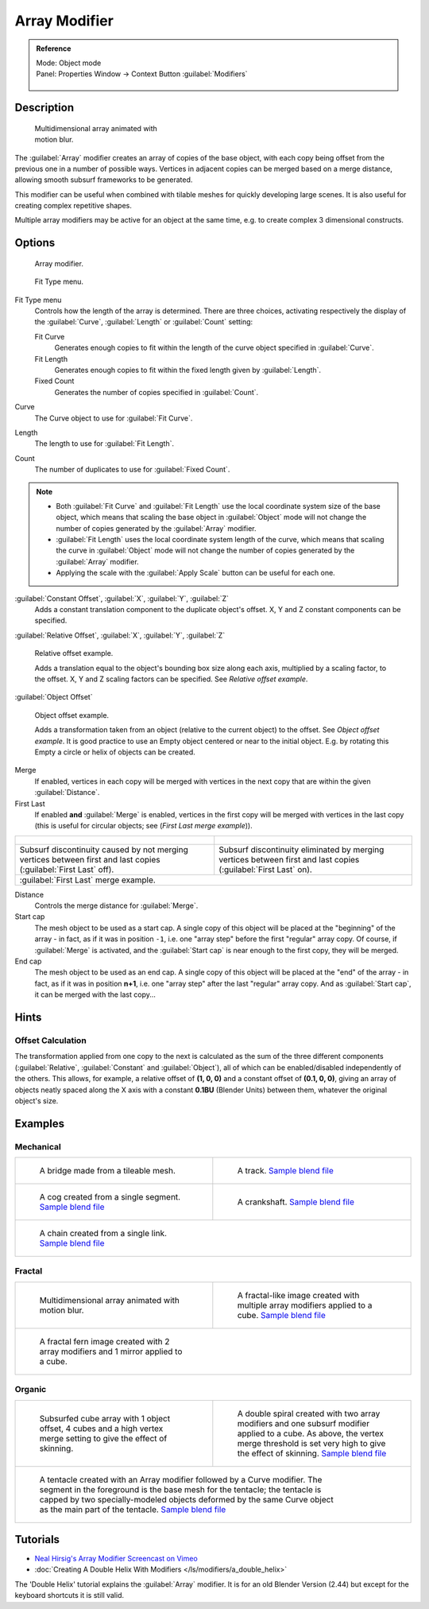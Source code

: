 
Array Modifier
**************

.. admonition:: Reference
   :class: refbox

   | Mode:     Object mode
   | Panel:    Properties Window → Context Button :guilabel:`Modifiers`

   .. figure:: /images/CZ_Modifier_ContextButton.jpg


Description
===========

.. figure:: /images/Dev_Array_Multi_Dimension.jpg
   :width: 250px
   :figwidth: 250px

   Multidimensional array animated with motion blur.


The :guilabel:`Array` modifier creates an array of copies of the base object,
with each copy being offset from the previous one in a number of possible ways.
Vertices in adjacent copies can be merged based on a merge distance,
allowing smooth subsurf frameworks to be generated.

This modifier can be useful when combined with tilable meshes for quickly developing large
scenes. It is also useful for creating complex repetitive shapes.

Multiple array modifiers may be active for an object at the same time, e.g.
to create complex 3 dimensional constructs.


Options
=======

.. figure:: /images/CZ_ArrayModifier_IF.jpg

   Array modifier.


.. figure:: /images/Manual_CZ_ArrayModifier_FitType_Menu.jpg

   Fit Type menu.


Fit Type menu
   Controls how the length of the array is determined.
   There are three choices, activating respectively the
   display of the :guilabel:`Curve`, :guilabel:`Length` or :guilabel:`Count` setting:

   Fit Curve
      Generates enough copies to fit within the length of the curve object specified in :guilabel:`Curve`.
   Fit Length
      Generates enough copies to fit within the fixed length given by :guilabel:`Length`.
   Fixed Count
      Generates the number of copies specified in :guilabel:`Count`.

Curve
   The Curve object to use for :guilabel:`Fit Curve`.

Length
   The length to use for :guilabel:`Fit Length`.

Count
   The number of duplicates to use for :guilabel:`Fixed Count`.


.. note::

   - Both :guilabel:`Fit Curve` and :guilabel:`Fit Length` use the local coordinate system size of the base object, which means that scaling the base object in :guilabel:`Object` mode will not change the number of copies generated by the :guilabel:`Array` modifier.
   - :guilabel:`Fit Length` uses the local coordinate system length of the curve, which means that scaling the curve in :guilabel:`Object` mode will not change the number of copies generated by the :guilabel:`Array` modifier.
   - Applying the scale with the :guilabel:`Apply Scale` button can be useful for each one.


:guilabel:`Constant Offset`, :guilabel:`X`, :guilabel:`Y`, :guilabel:`Z`
   Adds a constant translation component to the duplicate object's offset. X, Y and Z constant components can be specified.

:guilabel:`Relative Offset`, :guilabel:`X`, :guilabel:`Y`, :guilabel:`Z`


.. figure:: /images/Dev-Array-Scale_eg.jpg

   Relative offset example.


   Adds a translation equal to the object's bounding box size along each axis, multiplied by a scaling factor, to the offset. X, Y and Z scaling factors can be specified. See *Relative offset example*.


:guilabel:`Object Offset`


.. figure:: /images/Dev_Array_offset_eg.jpg

   Object offset example.


   Adds a transformation taken from an object (relative to the current object) to the offset. See *Object offset example*. It is good practice to use an Empty object centered or near to the initial object. E.g. by rotating this Empty a circle or helix of objects can be created.


Merge
   If enabled, vertices in each copy will be merged with vertices in the next copy that are within the given :guilabel:`Distance`.

First Last
   If enabled **and** :guilabel:`Merge` is enabled, vertices in the first copy will be merged with vertices in the last copy (this is useful for circular objects; see (*First Last merge example*)).

+------------------------------------------------------------------------------------------------------------------+-----------------------------------------------------------------------------------------------------------------+
+.. figure:: /images/Dev-ArrayModifier-FirstLastDiscontinuity01.jpg                                                |.. figure:: /images/Dev-ArrayModifier-FirstLastMerge01.jpg                                                       +
+------------------------------------------------------------------------------------------------------------------+-----------------------------------------------------------------------------------------------------------------+
+Subsurf discontinuity caused by not merging vertices between first and last copies (:guilabel:`First Last` off).  |Subsurf discontinuity eliminated by merging vertices between first and last copies (:guilabel:`First Last` on).  +
+------------------------------------------------------------------------------------------------------------------+-----------------------------------------------------------------------------------------------------------------+
+:guilabel:`First Last` merge example.                                                                                                                                                                                               +
+------------------------------------------------------------------------------------------------------------------+-----------------------------------------------------------------------------------------------------------------+


Distance
   Controls the merge distance for :guilabel:`Merge`.

Start cap
   The mesh object to be used as a start cap.
   A single copy of this object will be placed at the "beginning" of the array - in fact,
   as if it was in position ``-1``, i.e. one "array step" before the first "regular" array copy.
   Of course, if :guilabel:`Merge` is activated,
   and the :guilabel:`Start cap` is near enough to the first copy, they will be merged.

End cap
   The mesh object to be used as an end cap.
   A single copy of this object will be placed at the "end" of the array - in fact,
   as if it was in position **n+1**, i.e. one "array step" after the last "regular" array copy.
   And as :guilabel:`Start cap`, it can be merged with the last copy...


Hints
=====

Offset Calculation
------------------

The transformation applied from one copy to the next is calculated as the sum of the three
different components (:guilabel:`Relative`, :guilabel:`Constant` and :guilabel:`Object`),
all of which can be enabled/disabled independently of the others. This allows, for example,
a relative offset of **(1, 0, 0)** and a constant offset of **(0.1, 0, 0)**,
giving an array of objects neatly spaced along the X axis with a constant **0.1BU**
(Blender Units) between them, whatever the original object's size.


Examples
========

Mechanical
----------

+--------------------------------------------------------------------------------------------------+-------------------------------------------------------------------------------------------------------+
+.. figure:: /images/Blender_Array_Bridge.jpg                                                      |.. figure:: /images/Dev-ArrayModifier-track01.jpg                                                      +
+   :width: 300px                                                                                  |   :width: 300px                                                                                       +
+   :figwidth: 300px                                                                               |   :figwidth: 300px                                                                                    +
+                                                                                                  |                                                                                                       +
+   A bridge made from a tileable mesh.                                                            |   A track.                                                                                            +
+                                                                                                  |   `Sample blend file <http://wiki.blender.org/index.php/Media:Tracktest.blend>`__                     +
+--------------------------------------------------------------------------------------------------+-------------------------------------------------------------------------------------------------------+
+.. figure:: /images/Dev-ArrayModifier-Cog01.jpg                                                   |.. figure:: /images/Dev-ArrayModifier-Crankshaft01.jpg                                                 +
+   :width: 300px                                                                                  |   :width: 300px                                                                                       +
+   :figwidth: 300px                                                                               |   :figwidth: 300px                                                                                    +
+                                                                                                  |                                                                                                       +
+   A cog created from a single segment.                                                           |   A crankshaft.                                                                                       +
+   `Sample blend file <http://wiki.blender.org/index.php/Media:Dev-ArrayModifier-Cog01.blend>`__  |   `Sample blend file <http://wiki.blender.org/index.php/Media:Dev-ArrayModifier-Crankshaft01.blend>`__+
+--------------------------------------------------------------------------------------------------+-------------------------------------------------------------------------------------------------------+
+.. figure:: /images/Dev-ArrayModifier-Chain01.jpg                                                                                                                                                         +
+   :width: 300px                                                                                                                                                                                          +
+   :figwidth: 300px                                                                                                                                                                                       +
+                                                                                                                                                                                                          +
+   A chain created from a single link.                                                                                                                                                                    +
+   `Sample blend file <http://wiki.blender.org/index.php/Media:Dev-ArrayModifier-Chain01.blend>`__                                                                                                        +
+--------------------------------------------------------------------------------------------------+-------------------------------------------------------------------------------------------------------+


Fractal
-------

+--------------------------------------------------------------------------------------+----------------------------------------------------------------------------------------------------+
+.. figure:: /images/Dev_Array_Multi_Dimension.jpg                                     |.. figure:: /images/Dev-ArrayModifier-Fractal01.jpg                                                 +
+   :width: 300px                                                                      |   :width: 300px                                                                                    +
+   :figwidth: 300px                                                                   |   :figwidth: 300px                                                                                 +
+                                                                                      |                                                                                                    +
+   Multidimensional array animated with motion blur.                                  |   A fractal-like image created with multiple array modifiers applied to a cube.                    +
+                                                                                      |   `Sample blend file <http://wiki.blender.org/index.php/Media:Dev-ArrayModifier-Fractal01.blend>`__+
+--------------------------------------------------------------------------------------+----------------------------------------------------------------------------------------------------+
+.. figure:: /images/Dev-ArrayModifier_Fractal_11.jpg                                                                                                                                       +
+   :width: 300px                                                                                                                                                                           +
+   :figwidth: 300px                                                                                                                                                                        +
+                                                                                                                                                                                           +
+   A fractal fern image created with 2 array modifiers and 1 mirror applied to a cube.                                                                                                     +
+--------------------------------------------------------------------------------------+----------------------------------------------------------------------------------------------------+


Organic
-------

+-----------------------------------------------------------------------------------------------------------------------------------------------------------------------------------------------------------------------------------------------------------------------+-------------------------------------------------------------------------------------------------------------------------------------------------------------------------------------+
+.. figure:: /images/Dev_Array_Fractal_example.jpg                                                                                                                                                                                                                      |.. figure:: /images/Dev-ArrayModifier-Spiral01.jpg                                                                                                                                   +
+   :width: 300px                                                                                                                                                                                                                                                       |   :width: 300px                                                                                                                                                                     +
+   :figwidth: 300px                                                                                                                                                                                                                                                    |   :figwidth: 300px                                                                                                                                                                  +
+                                                                                                                                                                                                                                                                       |                                                                                                                                                                                     +
+   Subsurfed cube array with 1 object offset, 4 cubes and a high vertex merge setting to give the effect of skinning.                                                                                                                                                  |   A double spiral created with two array modifiers and one subsurf modifier applied to a cube. As above, the vertex merge threshold is set very high to give the effect of skinning.+
+                                                                                                                                                                                                                                                                       |   `Sample blend file <http://wiki.blender.org/index.php/Media:Dev-ArrayModifier-Spiral01.blend>`__                                                                                  +
+-----------------------------------------------------------------------------------------------------------------------------------------------------------------------------------------------------------------------------------------------------------------------+-------------------------------------------------------------------------------------------------------------------------------------------------------------------------------------+
+.. figure:: /images/Manual-Modifier-Array-Tentacle01.jpg                                                                                                                                                                                                                                                                                                                                                                                                     +
+   :width: 600px                                                                                                                                                                                                                                                                                                                                                                                                                                             +
+   :figwidth: 600px                                                                                                                                                                                                                                                                                                                                                                                                                                          +
+                                                                                                                                                                                                                                                                                                                                                                                                                                                             +
+   A tentacle created with an Array modifier followed by a Curve modifier. The segment in the foreground is the base mesh for the tentacle; the tentacle is capped by two specially-modeled objects deformed by the same Curve object as the main part of the tentacle.                                                                                                                                                                                      +
+   `Sample blend file <http://wiki.blender.org/index.php/Media:Manual-Modifier-Array-Tentacle01.blend>`__                                                                                                                                                                                                                                                                                                                                                    +
+-----------------------------------------------------------------------------------------------------------------------------------------------------------------------------------------------------------------------------------------------------------------------+-------------------------------------------------------------------------------------------------------------------------------------------------------------------------------------+


Tutorials
=========

- `Neal Hirsig's Array Modifier Screencast on Vimeo <http://vimeo.com/46061877>`__
- :doc:`Creating A Double Helix With Modifiers </ls/modifiers/a_double_helix>`

The 'Double Helix' tutorial explains the :guilabel:`Array` modifier.
It is for an old Blender Version (2.44) but except for the keyboard
shortcuts it is still valid.


